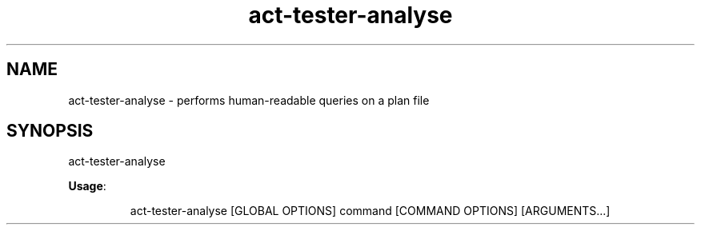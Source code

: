 .nh
.TH act\-tester\-analyse 8

.SH NAME
.PP
act\-tester\-analyse \- performs human\-readable queries on a plan file


.SH SYNOPSIS
.PP
act\-tester\-analyse

.PP
\fBUsage\fP:

.PP
.RS

.nf
act\-tester\-analyse [GLOBAL OPTIONS] command [COMMAND OPTIONS] [ARGUMENTS...]

.fi
.RE
